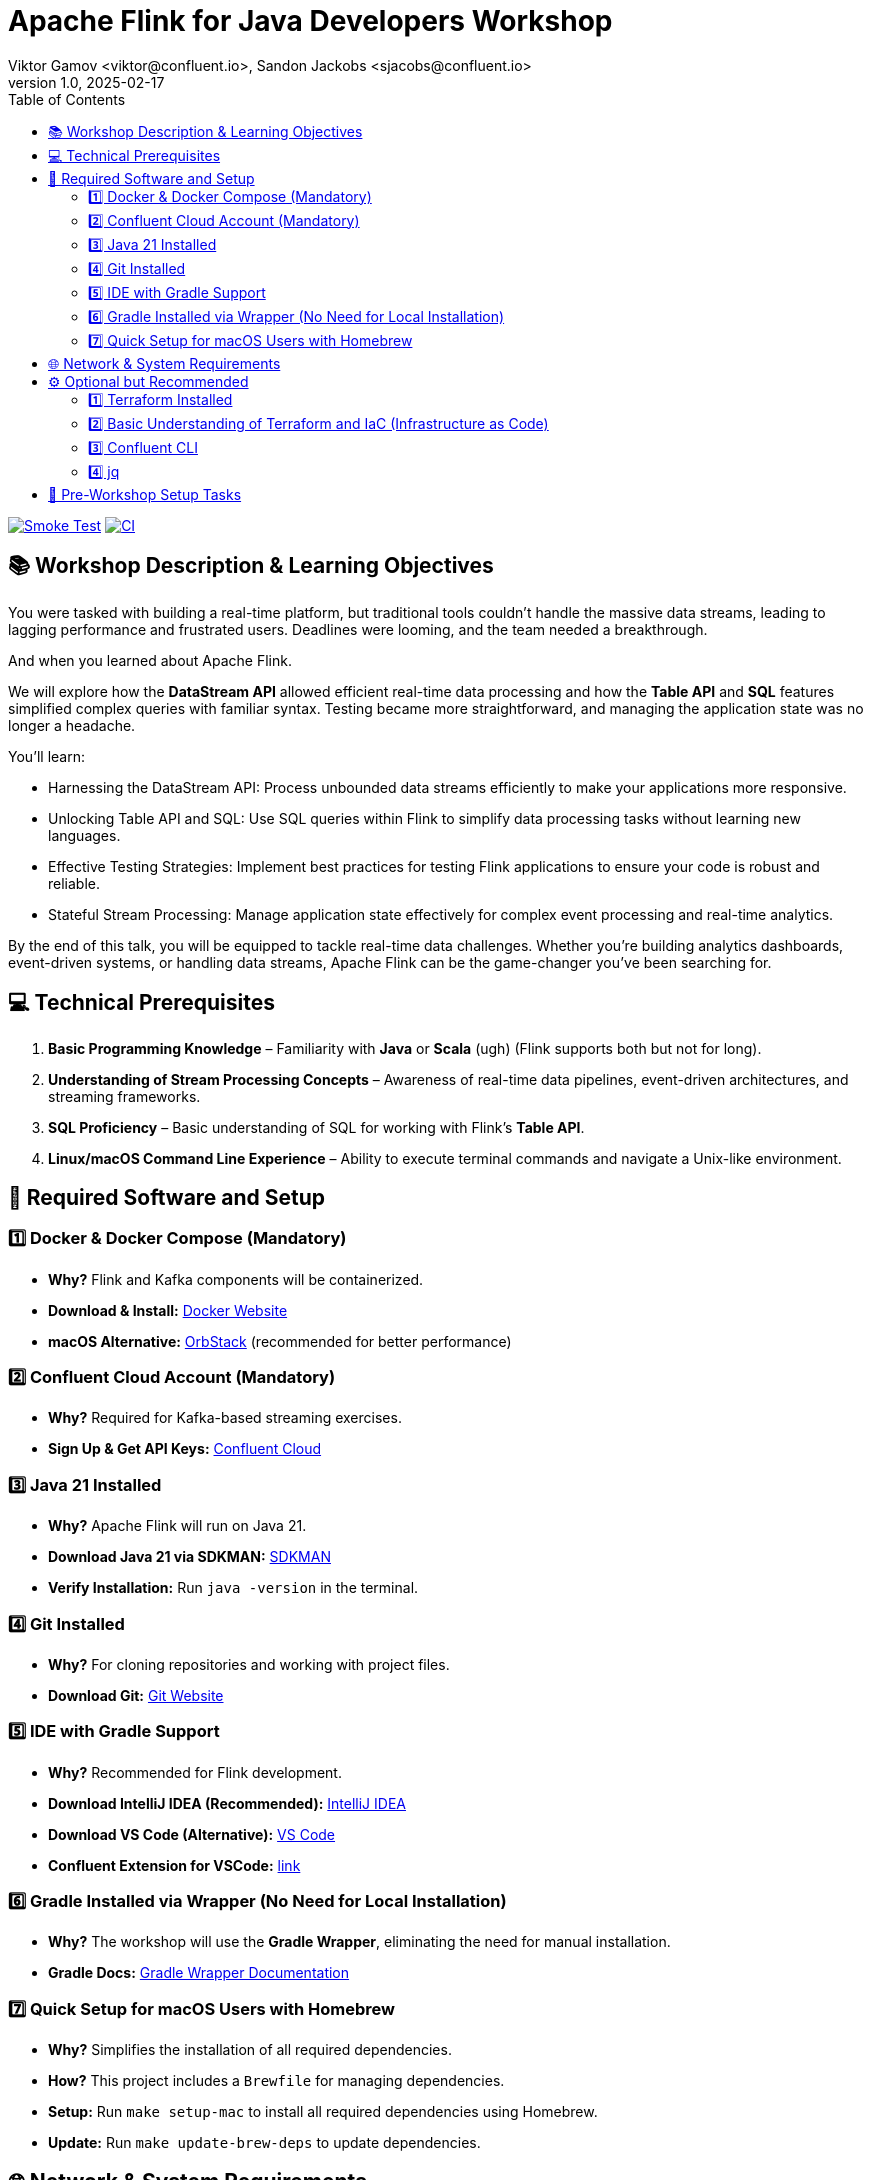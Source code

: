 = Apache Flink for Java Developers Workshop
Viktor Gamov <viktor@confluent.io>, Sandon Jackobs <sjacobs@confluent.io>
v1.0, 2025-02-17
:toc:

image:https://github.com/gAmUssA/flink-for-java-workshop/actions/workflows/smoke-test.yml/badge.svg[Smoke Test,link=https://github.com/gAmUssA/flink-for-java-workshop/actions/workflows/smoke-test.yml]
image:https://github.com/gAmUssA/flink-for-java-workshop/actions/workflows/ci.yml/badge.svg[CI,link=https://github.com/gAmUssA/flink-for-java-workshop/actions/workflows/ci.yml]

== 📚 Workshop Description & Learning Objectives

You were tasked with building a real-time platform, but traditional tools couldn’t handle the massive data streams, leading to lagging performance and frustrated users. 
Deadlines were looming, and the team needed a breakthrough.

And when you learned about Apache Flink.

We will explore how the *DataStream API* allowed efficient real-time data processing and how the *Table API* and *SQL* features simplified complex queries with familiar syntax. 
Testing became more straightforward, and managing the application state was no longer a headache.

You’ll learn:

- Harnessing the DataStream API: Process unbounded data streams efficiently to make your applications more responsive.
- Unlocking Table API and SQL: Use SQL queries within Flink to simplify data processing tasks without learning new languages.
- Effective Testing Strategies: Implement best practices for testing Flink applications to ensure your code is robust and reliable.
- Stateful Stream Processing: Manage application state effectively for complex event processing and real-time analytics.

By the end of this talk, you will be equipped to tackle real-time data challenges. 
Whether you're building analytics dashboards, event-driven systems, or handling data streams, Apache Flink can be the game-changer you’ve been searching for.

== 💻 Technical Prerequisites

. *Basic Programming Knowledge* – Familiarity with **Java** or **Scala** (ugh) (Flink supports both but not for long).
. *Understanding of Stream Processing Concepts* – Awareness of real-time data pipelines, event-driven architectures, and streaming frameworks.
. *SQL Proficiency* – Basic understanding of SQL for working with Flink’s **Table API**.
. *Linux/macOS Command Line Experience* – Ability to execute terminal commands and navigate a Unix-like environment.

== 🔧 Required Software and Setup

=== 1️⃣ Docker & Docker Compose (Mandatory)

- *Why?* Flink and Kafka components will be containerized.
- *Download & Install:* https://www.docker.com/get-started[Docker Website]
- *macOS Alternative:* https://orbstack.dev/[OrbStack] (recommended for better performance)

=== 2️⃣ Confluent Cloud Account (Mandatory)

- *Why?* Required for Kafka-based streaming exercises.
- *Sign Up & Get API Keys:* https://www.confluent.io/confluent-cloud/[Confluent Cloud]

=== 3️⃣ Java 21 Installed

- *Why?* Apache Flink will run on Java 21.
- *Download Java 21 via SDKMAN:* https://sdkman.io[SDKMAN]
- *Verify Installation:* Run `java -version` in the terminal.

=== 4️⃣ Git Installed

- *Why?* For cloning repositories and working with project files.
- *Download Git:* https://git-scm.com/downloads[Git Website]

=== 5️⃣ IDE with Gradle Support

- *Why?* Recommended for Flink development.
- *Download IntelliJ IDEA (Recommended):* https://www.jetbrains.com/idea/download/[IntelliJ IDEA]
- *Download VS Code (Alternative):* https://code.visualstudio.com/download[VS Code]
    - *Confluent Extension for VSCode:* https://marketplace.visualstudio.com/items?itemName=confluentinc.confluent-vscode[link] 

=== 6️⃣ Gradle Installed via Wrapper (No Need for Local Installation)

- *Why?* The workshop will use the **Gradle Wrapper**, eliminating the need for manual installation.
- *Gradle Docs:* https://docs.gradle.org/current/userguide/gradle_wrapper.html[Gradle Wrapper Documentation]

=== 7️⃣ Quick Setup for macOS Users with Homebrew

- *Why?* Simplifies the installation of all required dependencies.
- *How?* This project includes a `Brewfile` for managing dependencies.
- *Setup:* Run `make setup-mac` to install all required dependencies using Homebrew.
- *Update:* Run `make update-brew-deps` to update dependencies.

== 🌐 Network & System Requirements

. *Stable Internet Connection* – Required for downloading dependencies and connecting to Confluent Cloud.
. *8GB+ RAM Recommended* – Running Flink, and other services may require significant memory.
. *Sufficient Disk Space (At Least 10GB Free)* – For Docker images, logs, and data processing.

== ⚙️ Optional but Recommended

=== 1️⃣ Terraform Installed

- *Why?* Useful for automated infrastructure setup in Confluent Cloud.
- *Download Terraform:* https://developer.hashicorp.com/terraform/downloads[Terraform Website]

=== 2️⃣ Basic Understanding of Terraform and IaC (Infrastructure as Code)

- *Why?* If Terraform scripts are used, a fundamental knowledge of how it works would be beneficial.
- *Terraform Getting Started Guide:* https://developer.hashicorp.com/terraform/tutorials[Terraform Tutorials]

=== 3️⃣ Confluent CLI

- *Why?* The workshop will use the commands in the Confluent CLI to get useful information about new Confluent infrastructure.
- *Download and Install:* https://docs.confluent.io/confluent-cli/current/install.html[Confluent CLI Installation Instructions]

=== 4️⃣ jq

- *Why?* The workshop will use jq to build configuration files used to demonstrate the Confluent Flink Table API.
- *Download and Install:* https://jqlang.org/download/[jq Download Instructions]

== 📌 Pre-Workshop Setup Tasks

. *Sign up for Confluent Cloud & Configure API Keys* – Ensure access credentials are available before the workshop.
. *Clone the Workshop Repository* – The repo will include pre-built examples and configuration files (GitHub link will be shared before the workshop).
. *Set Up Environment Variables* – Configure `JAVA_HOME` and authentication variables for Confluent Cloud.
. *Run a Simple Docker-Based Flink Job* – Validate that the environment is correctly configured.